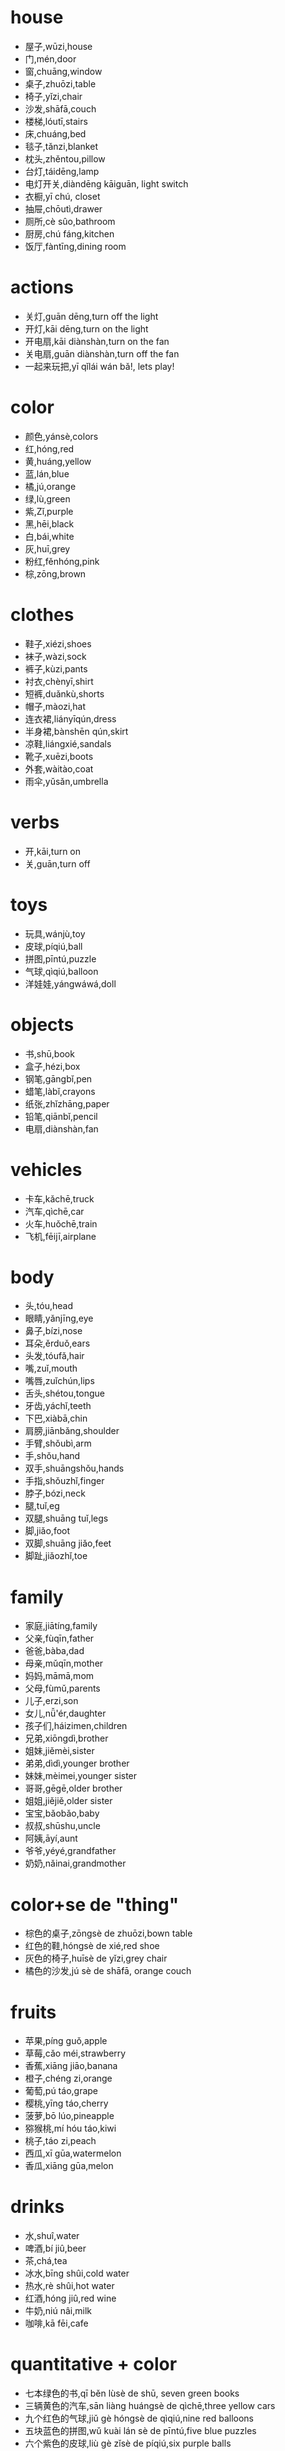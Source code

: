 * house
- 屋子,wūzi,house 
- 门,mén,door
- 窗,chuāng,window
- 桌子,zhuōzi,table
- 椅子,yǐzi,chair
- 沙发,shāfā,couch
- 楼梯,lóutī,stairs
- 床,chuáng,bed
- 毯子,tǎnzi,blanket
- 枕头,zhěntou,pillow
- 台灯,táidēng,lamp
- 电灯开关,diàndēng kāiguān, light switch
- 衣橱,yī chú, closet
- 抽屉,chōutì,drawer
- 厕所,cè sûo,bathroom
- 厨房,chú fáng,kitchen
- 饭厅,fàntīng,dining room


* actions
- 关灯,guān dēng,turn off the light
- 开灯,kāi dēng,turn on the light
- 开电扇,kāi diànshàn,turn on the fan
- 关电扇,guān diànshàn,turn off the fan
- 一起来玩把,yī qǐlái wán bǎ!, lets play!

* color
- 颜色,yánsè,colors
- 红,hóng,red
- 黄,huáng,yellow
- 蓝,lán,blue
- 橘,jú,orange
- 绿,lù,green
- 紫,Zǐ,purple
- 黑,hēi,black
- 白,bái,white
- 灰,huī,grey
- 粉红,fěnhóng,pink
- 棕,zōng,brown

* clothes
- 鞋子,xiézi,shoes
- 袜子,wàzi,sock
- 裤子,kùzi,pants
- 衬衣,chènyī,shirt
- 短裤,duǎnkù,shorts
- 帽子,màozi,hat
- 连衣裙,liányīqún,dress
- 半身裙,bànshēn qún,skirt
- 凉鞋,liángxié,sandals
- 靴子,xuēzi,boots
- 外套,wàitào,coat
- 雨伞,yǔsǎn,umbrella

* verbs
- 开,kāi,turn on
- 关,guān,turn off

* toys
- 玩具,wánjù,toy
- 皮球,píqiú,ball
- 拼图,pīntú,puzzle
- 气球,qìqiú,balloon
- 洋娃娃,yángwáwá,doll

* objects
- 书,shū,book
- 盒子,hézi,box
- 钢笔,gāngbǐ,pen
- 蜡笔,làbǐ,crayons
- 纸张,zhǐzhāng,paper
- 铅笔,qiānbǐ,pencil
- 电扇,diànshàn,fan

* vehicles
- 卡车,kǎchē,truck
- 汽车,qìchē,car
- 火车,huǒchē,train
- 飞机,fēijī,airplane

* body
- 头,tóu,head
- 眼睛,yǎnjīng,eye
- 鼻子,bízi,nose
- 耳朵,ěrduǒ,ears
- 头发,tóufǎ,hair
- 嘴,zuǐ,mouth
- 嘴唇,zuǐchún,lips
- 舌头,shétou,tongue
- 牙齿,yáchǐ,teeth
- 下巴,xiàbā,chin
- 肩膀,jiānbǎng,shoulder
- 手臂,shǒubì,arm
- 手,shǒu,hand
- 双手,shuāngshǒu,hands
- 手指,shǒuzhǐ,finger
- 脖子,bózi,neck
- 腿,tuǐ,eg
- 双腿,shuāng tuǐ,legs
- 脚,jiǎo,foot
- 双脚,shuāng jiǎo,feet
- 脚趾,jiǎozhǐ,toe

* family
- 家庭,jiātíng,family
- 父亲,fùqīn,father
- 爸爸,bàba,dad
- 母亲,mǔqīn,mother
- 妈妈,māmā,mom
- 父母,fùmǔ,parents
- 儿子,erzi,son
- 女儿,nǚ'ér,daughter
- 孩子们,háizimen,children
- 兄弟,xiōngdì,brother
- 姐妹,jiěmèi,sister
- 弟弟,dìdì,younger brother
- 妹妹,mèimei,younger sister
- 哥哥,gēgē,older brother
- 姐姐,jiějiě,older sister
- 宝宝,bǎobǎo,baby
- 叔叔,shūshu,uncle
- 阿姨,āyí,aunt
- 爷爷,yéyé,grandfather
- 奶奶,nǎinai,grandmother

* color+se de "thing"
- 棕色的桌子,zōngsè de zhuōzi,bown table
- 红色的鞋,hóngsè de xié,red shoe
- 灰色的椅子,huīsè de yǐzi,grey chair
- 橘色的沙发,jú sè de shāfā, orange couch

* fruits 
- 苹果,píng guǒ,apple
- 草莓,cǎo méi,strawberry
- 香蕉,xiāng jiāo,banana
- 橙子,chéng zi,orange
- 葡萄,pú táo,grape
- 樱桃,yīng táo,cherry
- 菠萝,bō lúo,pineapple
- 猕猴桃,mí hóu táo,kiwi
- 桃子,táo zi,peach
- 西瓜,xī gūa,watermelon
- 香瓜,xiāng gūa,melon

* drinks
- 水,shuî,water
- 啤酒,bí jiû,beer
- 茶,chá,tea
- 冰水,bīng shûi,cold water
- 热水,rè shûi,hot water
- 红酒,hóng jiû,red wine
- 牛奶,niú nâi,milk
- 咖啡,kā fēi,cafe
 

* quantitative + color
- 七本绿色的书,qī běn lùsè de shū, seven green books
- 三辆黄色的汽车,sān liàng huángsè de qìchē,three yellow cars
- 九个红色的气球,jiǔ gè hóngsè de qìqiú,nine red balloons
- 五块蓝色的拼图,wǔ kuài lán sè de pīntú,five blue puzzles
- 六个紫色的皮球,liù gè zǐsè de píqiú,six purple balls
- 八个粉红色的洋娃娃,bā gè fěnhóng sè de yángwáwá,eight pink dolls
- 四列黑色的火车,sì liè hēisè de huǒchē,four black trains


